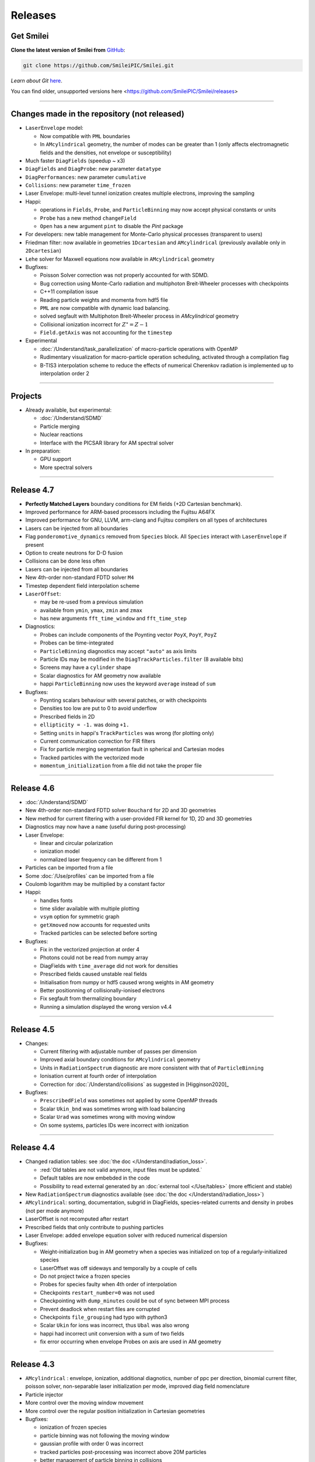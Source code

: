 Releases
--------


Get Smilei
^^^^^^^^^^^^^^^^

**Clone the latest version of Smilei from** `GitHub <https://github.com/SmileiPIC/Smilei>`_:

.. code ::

  git clone https://github.com/SmileiPIC/Smilei.git

*Learn about Git* `here <https://git-scm.com/doc>`_.


You can find older, unsupported versions here <https://github.com/SmileiPIC/Smilei/releases>

----

.. _latestVersion:

Changes made in the repository (not released)
^^^^^^^^^^^^^^^^^^^^^^^^^^^^^^^^^^^^^^^^^^^^^^^^

* ``LaserEnvelope`` model:

  * Now compatible with ``PML`` boundaries
  * In ``AMcylindrical`` geometry, the number of modes can be greater than 1 (only affects electromagnetic
    fields and the densities, not envelope or susceptibility)

* Much faster ``DiagFields`` (speedup ~ x3)
* ``DiagFields`` and ``DiagProbe``: new parameter ``datatype``
* ``DiagPerformances``: new parameter ``cumulative``
* ``Collisions``: new parameter ``time_frozen``
* Laser Envelope: multi-level tunnel ionization creates multiple electrons, improving the sampling
* Happi:

  * operations in ``Fields``, ``Probe``, and ``ParticleBinning`` may now accept physical constants or units
  * ``Probe`` has a new method ``changeField``
  * ``Open`` has a new argument ``pint`` to disable the *Pint* package

* For developers: new table management for Monte-Carlo physical processes (transparent to users)
* Friedman filter: now available in geometries ``1Dcartesian`` and ``AMcylindrical`` (previously available only in ``2Dcartesian``)
* ``Lehe`` solver for Maxwell equations now available in ``AMcylindrical`` geometry

* Bugfixes:

  * Poisson Solver correction was not properly accounted for with SDMD.
  * Bug correction using Monte-Carlo radiation and multiphoton Breit-Wheeler processes with checkpoints
  * C++11 compilation issue
  * Reading particle weights and momenta from hdf5 file
  * ``PML`` are now compatible with dynamic load balancing.
  * solved segfault with Multiphoton Breit-Wheeler process in `AMcylindrical` geometry
  * Collisional ionization incorrect for :math:`Z^\star = Z-1`
  * ``Field.getAxis`` was not accounting for the ``timestep``

* Experimental

  * :doc:`/Understand/task_parallelization` of macro-particle operations with OpenMP
  * Rudimentary visualization for macro-particle operation scheduling, activated through a compilation flag
  * B-TIS3 interpolation scheme to reduce the effects of numerical Cherenkov radiation is implemented up to interpolation order 2

----

Projects
^^^^^^^^^^^^^^^^

* Already available, but experimental:

  * :doc:`/Understand/SDMD`
  * Particle merging
  * Nuclear reactions
  * Interface with the PICSAR library for AM spectral solver

* In preparation:

  * GPU support
  * More spectral solvers


----

Release 4.7
^^^^^^^^^^^^^^^^^^^^^

* **Perfectly Matched Layers** boundary conditions for EM fields (+2D Cartesian benchmark).
* Improved performance for ARM-based processors including the Fujitsu A64FX
* Improved performance for GNU, LLVM, arm-clang and Fujitsu compilers on all types of architectures
* Lasers can be injected from all boundaries
* Flag ``ponderomotive_dynamics`` removed from ``Species`` block. All ``Species`` interact with ``LaserEnvelope`` if present
* Option to create neutrons for D-D fusion
* Collisions can be done less often
* Lasers can be injected from all boundaries
* New 4th-order non-standard FDTD solver ``M4``
* Timestep dependent field interpolation scheme
* ``LaserOffset``:

  * may be re-used from a previous simulation
  * available from ``ymin``, ``ymax``, ``zmin`` and ``zmax``
  * has new arguments ``fft_time_window`` and ``fft_time_step``

* Diagnostics:

  * Probes can include components of the Poynting vector ``PoyX``, ``PoyY``, ``PoyZ``
  * Probes can be time-integrated
  * ``ParticleBinning`` diagnostics may accept ``"auto"`` as axis limits
  * Particle IDs may be modified in the ``DiagTrackParticles.filter`` (8 available bits)
  * Screens may have a ``cylinder`` shape
  * Scalar diagnostics for AM geometry now available
  * happi ``ParticleBinning`` now uses the keyword ``average`` instead of ``sum``

* Bugfixes:

  * Poynting scalars behaviour with several patches, or with checkpoints
  * Densities too low are put to 0 to avoid underflow
  * Prescribed fields in 2D
  * ``ellipticity = -1.`` was doing ``+1.``
  * Setting ``units`` in happi's ``TrackParticles`` was wrong (for plotting only)
  * Current communication correction for FIR filters
  * Fix for particle merging segmentation fault in spherical and Cartesian modes
  * Tracked particles with the vectorized mode
  * ``momentum_initialization`` from a file did not take the proper file

----

Release 4.6
^^^^^^^^^^^^^^^^^^^^^

* :doc:`/Understand/SDMD`
* New 4th-order non-standard FDTD solver ``Bouchard`` for 2D and 3D geometries
* New method for current filtering with a user-provided FIR kernel for 1D, 2D and 3D geometries
* Diagnostics may now have a ``name`` (useful during post-processing)
* Laser Envelope:

  * linear and circular polarization
  * ionization model
  * normalized laser frequency can be different from 1

* Particles can be imported from a file
* Some :doc:`/Use/profiles` can be imported from a file
* Coulomb logarithm may be multiplied by a constant factor
* Happi:

  * handles fonts
  * time slider available with multiple plotting
  * ``vsym`` option for symmetric graph
  * ``getXmoved`` now accounts for requested units
  * Tracked particles can be selected before sorting

* Bugfixes:

  * Fix in the vectorized projection at order 4
  * Photons could not be read from numpy array
  * DiagFields with ``time_average`` did not work for densities
  * Prescribed fields caused unstable real fields
  * Initialisation from numpy or hdf5 caused wrong weights in AM geometry
  * Better positionning of collisionally-ionised electrons
  * Fix segfault from thermalizing boundary
  * Running a simulation displayed the wrong version v4.4

----

Release 4.5
^^^^^^^^^^^^^^^^^^^^^

* Changes:

  * Current filtering with adjustable number of passes per dimension
  * Improved axial boundary conditions for ``AMcylindrical`` geometry
  * Units in ``RadiationSpectrum`` diagnostic are more consistent with that
    of ``ParticleBinning``
  * Ionisation current at fourth order of interpolation
  * Correction for :doc:`/Understand/collisions` as suggested in [Higginson2020]_

* Bugfixes:

  * ``PrescribedField`` was sometimes not applied by some OpenMP threads
  * Scalar ``Ukin_bnd`` was sometimes wrong with load balancing
  * Scalar ``Urad`` was sometimes wrong with moving window
  * On some systems, particles IDs were incorrect with ionization


----

Release 4.4
^^^^^^^^^^^^^^^^^^^^^

* Changed radiation tables: see :doc:`the doc </Understand/radiation_loss>`.

  * :red:`Old tables are not valid anymore, input files must be updated.`
  * Default tables are now embebded in the code
  * Possibility to read external generated by an :doc:`external tool </Use/tables>` (more efficient and stable)

* New ``RadiationSpectrum`` diagnostics available (see :doc:`the doc </Understand/radiation_loss>`)
* ``AMcylindrical``: sorting, documentation, subgrid in DiagFields,
  species-related currents and density in probes (not per mode anymore)
* LaserOffset is not recomputed after restart
* Prescribed fields that only contribute to pushing particles
* Laser Envelope: added envelope equation solver with reduced numerical dispersion
* Bugfixes:

  * Weight-initialization bug in AM geometry when a species was initialized
    on top of a regularly-initialized species
  * LaserOffset was off sideways and temporally by a couple of cells
  * Do not project twice a frozen species
  * Probes for species faulty when 4th order of interpolation
  * Checkpoints ``restart_number=0`` was not used
  * Checkpointing with ``dump_minutes`` could be out of sync between MPI process
  * Prevent deadlock when restart files are corrupted
  * Checkpoints ``file_grouping`` had typo with python3
  * Scalar ``Ukin`` for ions was incorrect, thus ``Ubal`` was also wrong
  * happi had incorrect unit conversion with a sum of two fields
  * fix error occurring when envelope Probes on axis are used in AM geometry


----

Release 4.3
^^^^^^^^^^^^^^^^^^^^^


* ``AMcylindrical`` : envelope, ionization, additional diagnotics,
  number of ppc per direction, binomial current filter, poisson solver,
  non-separable laser initialization per mode, improved diag field nomenclature
* Particle injector
* More control over the moving window movement
* More control over the regular position initialization in Cartesian geometries
* Bugfixes:

  * ionization of frozen species
  * particle binning was not following the moving window
  * gaussian profile with order 0 was incorrect
  * tracked particles post-processing was incorrect above 20M particles
  * better management of particle binning in collisions
  * Intel 19 optimizations


----

Release 4.2
^^^^^^^^^^^^^^^^^^^^^

* ``AMcylindrical`` geometry with azimuthal Fourier decomposition (beta version)
* Different convention for circular polarization amplitude
* 1D and 2D laser envelope model
* Compatibility between various ionization and QED models
* Bugfixes:

  * Binomial filter in Cartesian 3D parallel implementation
  * Various crashes linked to vectorization
  * ``LaserGaussian2D`` when focused far from boundary
  * Laser :py:data:`a0` normalization to :py:data:`omega`
  * Frozen particles are now properly ionized
  * Position initialization over another species with moving window
  * Tracked particles output was missing the mass factor for momenta
  * Breit-Wheeler pair production with fine grain sorted particles


----

Release 4.1
^^^^^^^^^^^^^^^^^^^^^

* Probe diagnostics of currents and density per species
* Field diagnostics with more than 2^32 points
* Bugfixes:

  * collisions (badly affected by vectorization)
  * adaptive vectorization with dynamic load balancing
  * memory leak in the laser envelope model

* Disable usage of ``-ipo`` to compile on supercomputers
  despite of saving time simulation

  * it needs too many resources (time and memory) to link
  * it is recommended to do some tests on a new supercomputer
    without and then to re-establish it

.. warning::

  Since version 4.1, the :ref:`definition of macro-particle weights<Weights>`
  has changed to ensure they do not depend on the cell volume. This impacts
  only the users working directly with values of weights. Other simulation
  results should be unchanged.


----

Release 4.0
^^^^^^^^^^^^^^^^^^^^^

* :ref:`vectorization`
* :ref:`laser_envelope`
* MPI option ``MPI_THREAD_MULTIPLE`` is now optional (but recommended)
* Faster collisions
* Bugfixes: handling ``sum`` for happi's ``ParticleBinning``

----

Release 3.5
^^^^^^^^^^^^^^^^^^^^^

* :doc:`Laser defined in tilted plane</Use/laser_offset>`
* Bugfixes: Field diagnostic subgrid, Scalar diagnostic PoyInst,
  MPI tags for large number of patches

----

Release 3.4.1
^^^^^^^^^^^^^^^^^^^^^

* Ionization considering a user-defined rate

----

Release 3.4
^^^^^^^^^^^

* Compatibility with Python 3
* New 'Performances' diagnostic
* Tracked particles may output the fields at their location
* 'subgrid' option in Fields diagnostics
* Printout of the expected disk usage
* Laser propagation pre-processing
* More flexible domain decomposition
* Relativistic initialization
* Particles injection using Numpy arrays
* Possibility to use user-defined ionization rates
* Bugfixes: circular polarization, collisional ionization

----

Release 3.3
^^^^^^^^^^^

* **Major** :doc:`syntax changes</syntax_changes>` in the namelist
* QED radiation reaction
* Monte-Carlo QED photon emission
* *Test mode* to quickly check the namelist consistency
* *ParticleBinning* and *Screen* diagnostics accept a python function as their
  ``deposited_quantity`` and ``axis``.
* Bugfixes: 4th order, field ionization

----

Release 3.2
^^^^^^^^^^^

* New pushers (Vay's and Higuera-Cary's)
* *Numpy* used for filtering track particles
* Fourth order in 3D
* Add some missing 3D features: external fields management, boundary conditions
  and non-neutral plasma initialization
* OpenMP support in moving window
* Tracked particles post-processing improved for large files
* Bugfixes: energy computation in 3D or with moving window, random number seed

----

Release 3.1
^^^^^^^^^^^

* *Screen* diagnostics
* Exporting 3D diagnostics to VTK for reading in ParaView or VisIt
* Partial support of the `OpenPMD <https://www.openpmd.org>`_ standard
* Improvements: moving window (OpenMP), 3D projection
* Bugfixes: tracked particles, walls, collisional ionization, etc.

Notes:

* Outputs of Fields and Tracks are incompatible with 3.0
* The input "output_dir" is not supported anymore

----

Release 3.0
^^^^^^^^^^^

* **3D geometry**
* Field and scalar diagnostics improved for more flexibility and memory saving
* Faster initialization (including Maxwell-Jüttner sampling)
* Post-processing handles restarts
* Bugfixes in checkpoints, timers, memory profile

----

Release 2.3
^^^^^^^^^^^

* Post-processing scripts have been turned into a *python* module
* Many bugfixes, such as addressing diagnostics efficiency


----

Release 2.2
^^^^^^^^^^^

* **state-of-the-art dynamic load balancing**
* full *python* namelist, allowing for complex, user-friendly input
* external fields and antennas
* binary Coulomb collisions
* new diagnostics
* *python* scripts for post-processing

----

Release 1.0
^^^^^^^^^^^

* 1D & 2D cartesian geometries
* Moving window
* Hybrid MPI-OpenMP parallelization
* Field ionization
* Some python diagnostics

